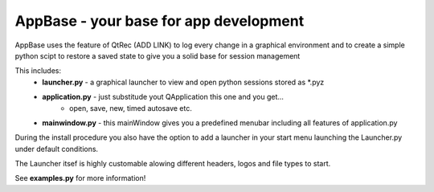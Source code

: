 ========================================
AppBase - your base for app development
========================================

AppBase uses the feature of QtRec (ADD LINK) to log every change in 
a graphical environment and to create a simple python scipt to restore a saved state
to give you a solid base for session management

This includes:
	* **launcher.py** - a graphical launcher to view and open python sessions stored as *.pyz
	* **application.py** - just substitude yout QApplication this one and you get...
		* open, save, new, timed autosave etc.
	* **mainwindow.py** - this mainWindow gives you a predefined menubar including all features of application.py


During the install procedure you also have the option to add a launcher in your start menu launching the Launcher.py under default conditions.

The Launcher itsef is highly customable alowing different headers, logos and file types to start.

	
See **examples.py** for more information!


